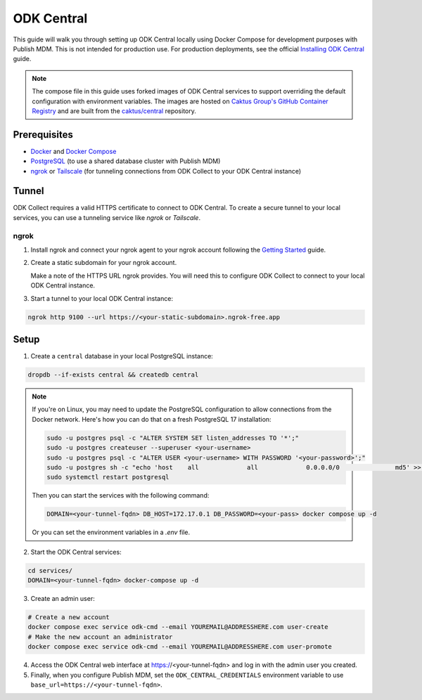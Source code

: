 ODK Central
===========

This guide will walk you through setting up ODK Central locally using Docker
Compose for development purposes with Publish MDM. This is not intended for
production use. For production deployments, see the official `Installing ODK
Central <https://docs.getodk.org/central-install/>`_ guide.

.. note::

    The compose file in this guide uses forked images of ODK Central services to
    support overriding the default configuration with environment variables. The
    images are hosted on `Caktus Group's GitHub Container Registry`_ and
    are built from the `caktus/central`_ repository.

.. _Caktus Group's GitHub Container Registry: https://github.com/orgs/caktus/packages
.. _caktus/central: https://github.com/caktus/central


Prerequisites
-------------

- `Docker <https://docs.docker.com/get-docker/>`_ and `Docker Compose <https://docs.docker.com/compose/install/>`_
- `PostgreSQL <https://www.postgresql.org/download/>`_ (to use a shared database cluster with Publish MDM)
- `ngrok <https://ngrok.com/download>`_ or `Tailscale <https://tailscale.com/download>`_ (for tunneling connections from ODK Collect to your ODK Central instance)


Tunnel
------

ODK Collect requires a valid HTTPS certificate to connect to ODK Central. To
create a secure tunnel to your local services, you can use a tunneling service
like `ngrok` or `Tailscale`.


ngrok
~~~~~

1. Install ngrok and connect your ngrok agent to your ngrok account following
   the `Getting Started <https://ngrok.com/docs/getting-started/>`_ guide.

2. Create a static subdomain for your ngrok account.

   Make a note of the HTTPS URL ngrok provides. You will need this to configure
   ODK Collect to connect to your local ODK Central instance.

3. Start a tunnel to your local ODK Central instance:

.. code-block:: bash

    ngrok http 9100 --url https://<your-static-subdomain>.ngrok-free.app


Setup
-----

1. Create a ``central`` database in your local PostgreSQL instance:

.. code-block:: bash

    dropdb --if-exists central && createdb central

.. note::

    If you're on Linux, you may need to update the PostgreSQL configuration to
    allow connections from the Docker network. Here's how you can do that on
    a fresh PostgreSQL 17 installation:

    .. code-block:: bash

        sudo -u postgres psql -c "ALTER SYSTEM SET listen_addresses TO '*';"
        sudo -u postgres createuser --superuser <your-username>
        sudo -u postgres psql -c "ALTER USER <your-username> WITH PASSWORD '<your-password>';"
        sudo -u postgres sh -c "echo 'host    all             all             0.0.0.0/0               md5' >> /etc/postgresql/17/main/pg_hba.conf"
        sudo systemctl restart postgresql

    Then you can start the services with the following command:

    .. code-block:: bash

        DOMAIN=<your-tunnel-fqdn> DB_HOST=172.17.0.1 DB_PASSWORD=<your-pass> docker compose up -d

    Or you can set the environment variables in a `.env` file.

2. Start the ODK Central services:

.. code-block:: bash

    cd services/
    DOMAIN=<your-tunnel-fqdn> docker-compose up -d

3. Create an admin user:

.. code-block:: bash

    # Create a new account
    docker compose exec service odk-cmd --email YOUREMAIL@ADDRESSHERE.com user-create
    # Make the new account an administrator
    docker compose exec service odk-cmd --email YOUREMAIL@ADDRESSHERE.com user-promote

4. Access the ODK Central web interface at https://<your-tunnel-fqdn>
   and log in with the admin user you created.

5. Finally, when you configure Publish MDM, set the ``ODK_CENTRAL_CREDENTIALS``
   environment variable to use ``base_url=https://<your-tunnel-fqdn>``.
